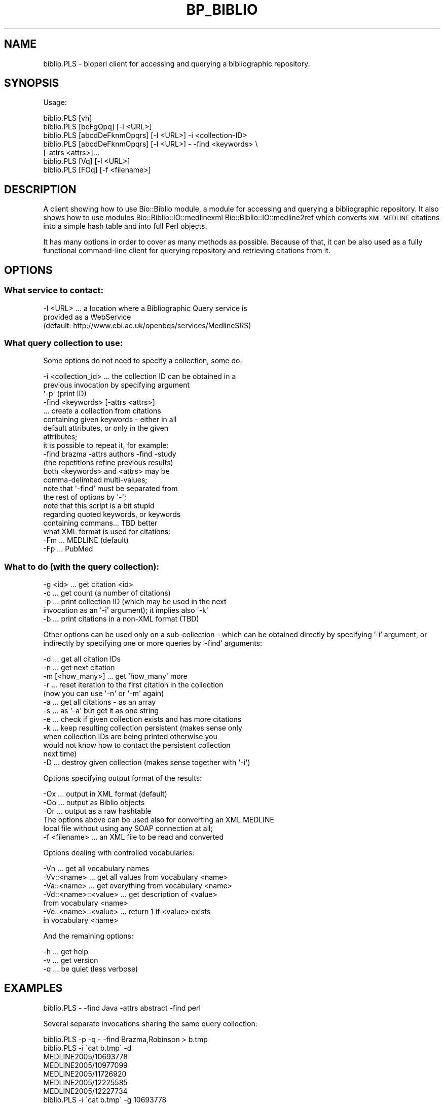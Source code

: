 .\" Automatically generated by Pod::Man 2.26 (Pod::Simple 3.23)
.\"
.\" Standard preamble:
.\" ========================================================================
.de Sp \" Vertical space (when we can't use .PP)
.if t .sp .5v
.if n .sp
..
.de Vb \" Begin verbatim text
.ft CW
.nf
.ne \\$1
..
.de Ve \" End verbatim text
.ft R
.fi
..
.\" Set up some character translations and predefined strings.  \*(-- will
.\" give an unbreakable dash, \*(PI will give pi, \*(L" will give a left
.\" double quote, and \*(R" will give a right double quote.  \*(C+ will
.\" give a nicer C++.  Capital omega is used to do unbreakable dashes and
.\" therefore won't be available.  \*(C` and \*(C' expand to `' in nroff,
.\" nothing in troff, for use with C<>.
.tr \(*W-
.ds C+ C\v'-.1v'\h'-1p'\s-2+\h'-1p'+\s0\v'.1v'\h'-1p'
.ie n \{\
.    ds -- \(*W-
.    ds PI pi
.    if (\n(.H=4u)&(1m=24u) .ds -- \(*W\h'-12u'\(*W\h'-12u'-\" diablo 10 pitch
.    if (\n(.H=4u)&(1m=20u) .ds -- \(*W\h'-12u'\(*W\h'-8u'-\"  diablo 12 pitch
.    ds L" ""
.    ds R" ""
.    ds C` ""
.    ds C' ""
'br\}
.el\{\
.    ds -- \|\(em\|
.    ds PI \(*p
.    ds L" ``
.    ds R" ''
.    ds C`
.    ds C'
'br\}
.\"
.\" Escape single quotes in literal strings from groff's Unicode transform.
.ie \n(.g .ds Aq \(aq
.el       .ds Aq '
.\"
.\" If the F register is turned on, we'll generate index entries on stderr for
.\" titles (.TH), headers (.SH), subsections (.SS), items (.Ip), and index
.\" entries marked with X<> in POD.  Of course, you'll have to process the
.\" output yourself in some meaningful fashion.
.\"
.\" Avoid warning from groff about undefined register 'F'.
.de IX
..
.nr rF 0
.if \n(.g .if rF .nr rF 1
.if (\n(rF:(\n(.g==0)) \{
.    if \nF \{
.        de IX
.        tm Index:\\$1\t\\n%\t"\\$2"
..
.        if !\nF==2 \{
.            nr % 0
.            nr F 2
.        \}
.    \}
.\}
.rr rF
.\"
.\" Accent mark definitions (@(#)ms.acc 1.5 88/02/08 SMI; from UCB 4.2).
.\" Fear.  Run.  Save yourself.  No user-serviceable parts.
.    \" fudge factors for nroff and troff
.if n \{\
.    ds #H 0
.    ds #V .8m
.    ds #F .3m
.    ds #[ \f1
.    ds #] \fP
.\}
.if t \{\
.    ds #H ((1u-(\\\\n(.fu%2u))*.13m)
.    ds #V .6m
.    ds #F 0
.    ds #[ \&
.    ds #] \&
.\}
.    \" simple accents for nroff and troff
.if n \{\
.    ds ' \&
.    ds ` \&
.    ds ^ \&
.    ds , \&
.    ds ~ ~
.    ds /
.\}
.if t \{\
.    ds ' \\k:\h'-(\\n(.wu*8/10-\*(#H)'\'\h"|\\n:u"
.    ds ` \\k:\h'-(\\n(.wu*8/10-\*(#H)'\`\h'|\\n:u'
.    ds ^ \\k:\h'-(\\n(.wu*10/11-\*(#H)'^\h'|\\n:u'
.    ds , \\k:\h'-(\\n(.wu*8/10)',\h'|\\n:u'
.    ds ~ \\k:\h'-(\\n(.wu-\*(#H-.1m)'~\h'|\\n:u'
.    ds / \\k:\h'-(\\n(.wu*8/10-\*(#H)'\z\(sl\h'|\\n:u'
.\}
.    \" troff and (daisy-wheel) nroff accents
.ds : \\k:\h'-(\\n(.wu*8/10-\*(#H+.1m+\*(#F)'\v'-\*(#V'\z.\h'.2m+\*(#F'.\h'|\\n:u'\v'\*(#V'
.ds 8 \h'\*(#H'\(*b\h'-\*(#H'
.ds o \\k:\h'-(\\n(.wu+\w'\(de'u-\*(#H)/2u'\v'-.3n'\*(#[\z\(de\v'.3n'\h'|\\n:u'\*(#]
.ds d- \h'\*(#H'\(pd\h'-\w'~'u'\v'-.25m'\f2\(hy\fP\v'.25m'\h'-\*(#H'
.ds D- D\\k:\h'-\w'D'u'\v'-.11m'\z\(hy\v'.11m'\h'|\\n:u'
.ds th \*(#[\v'.3m'\s+1I\s-1\v'-.3m'\h'-(\w'I'u*2/3)'\s-1o\s+1\*(#]
.ds Th \*(#[\s+2I\s-2\h'-\w'I'u*3/5'\v'-.3m'o\v'.3m'\*(#]
.ds ae a\h'-(\w'a'u*4/10)'e
.ds Ae A\h'-(\w'A'u*4/10)'E
.    \" corrections for vroff
.if v .ds ~ \\k:\h'-(\\n(.wu*9/10-\*(#H)'\s-2\u~\d\s+2\h'|\\n:u'
.if v .ds ^ \\k:\h'-(\\n(.wu*10/11-\*(#H)'\v'-.4m'^\v'.4m'\h'|\\n:u'
.    \" for low resolution devices (crt and lpr)
.if \n(.H>23 .if \n(.V>19 \
\{\
.    ds : e
.    ds 8 ss
.    ds o a
.    ds d- d\h'-1'\(ga
.    ds D- D\h'-1'\(hy
.    ds th \o'bp'
.    ds Th \o'LP'
.    ds ae ae
.    ds Ae AE
.\}
.rm #[ #] #H #V #F C
.\" ========================================================================
.\"
.IX Title "BP_BIBLIO 1"
.TH BP_BIBLIO 1 "2013-05-22" "perl v5.16.3" "User Contributed Perl Documentation"
.\" For nroff, turn off justification.  Always turn off hyphenation; it makes
.\" way too many mistakes in technical documents.
.if n .ad l
.nh
.SH "NAME"
biblio.PLS \- bioperl client for accessing and querying a bibliographic
repository.
.SH "SYNOPSIS"
.IX Header "SYNOPSIS"
Usage:
.PP
.Vb 7
\&  biblio.PLS [vh]
\&  biblio.PLS [bcFgOpq]         [\-l <URL>]
\&  biblio.PLS [abcdDeFknmOpqrs] [\-l <URL>] \-i <collection\-ID>
\&  biblio.PLS [abcdDeFknmOpqrs] [\-l <URL>] \- \-find <keywords> \e
\&         [\-attrs <attrs>]...
\&  biblio.PLS [Vq]              [\-l <URL>]
\&  biblio.PLS [FOq]             [\-f <filename>]
.Ve
.SH "DESCRIPTION"
.IX Header "DESCRIPTION"
A client showing how to use Bio::Biblio module, a module for accessing
and querying a bibliographic repository.  It also shows how to use
modules Bio::Biblio::IO::medlinexml Bio::Biblio::IO::medline2ref which
converts \s-1XML\s0 \s-1MEDLINE\s0 citations into a simple hash table and into full
Perl objects.
.PP
It has many options in order to cover as many methods as possible.
Because of that, it can be also used as a fully functional
command-line client for querying repository and retrieving citations
from it.
.SH "OPTIONS"
.IX Header "OPTIONS"
.SS "What service to contact:"
.IX Subsection "What service to contact:"
.Vb 3
\&  \-l <URL> ... a location where a Bibliographic Query service is
\&               provided as a WebService
\&               (default: http://www.ebi.ac.uk/openbqs/services/MedlineSRS)
.Ve
.SS "What query collection to use:"
.IX Subsection "What query collection to use:"
Some options do not need to specify a collection, some do.
.PP
.Vb 8
\&  \-i <collection_id>  ... the collection ID can be obtained in a
\&                          previous invocation by specifying argument
\&                          \*(Aq\-p\*(Aq (print ID)
\&  \-find <keywords> [\-attrs <attrs>]
\&                      ... create a collection from citations
\&                          containing given keywords \- either in all
\&                          default attributes, or only in the given
\&                          attributes;
\&
\&                          it is possible to repeat it, for example:
\&                             \-find brazma \-attrs authors \-find \-study
\&                          (the repetitions refine previous results)
\&                          both <keywords> and <attrs> may be
\&                          comma\-delimited multi\-values;
\&                          note that \*(Aq\-find\*(Aq must be separated from
\&                          the rest of options by \*(Aq\-\*(Aq;
\&
\&                          note that this script is a bit stupid
\&                          regarding quoted keywords, or keywords
\&                          containing commans... TBD better
\&
\&  what XML format is used for citations:
\&  \-Fm     ... MEDLINE (default)
\&  \-Fp     ... PubMed
.Ve
.SS "What to do (with the query collection):"
.IX Subsection "What to do (with the query collection):"
.Vb 5
\&  \-g <id>    ... get citation <id>
\&  \-c         ... get count (a number of citations)
\&  \-p         ... print collection ID (which may be used in the next
\&                 invocation as an \*(Aq\-i\*(Aq argument); it implies also \*(Aq\-k\*(Aq
\&  \-b         ... print citations in a non\-XML format (TBD)
.Ve
.PP
Other options can be used only on a sub-collection \- which can be
obtained directly by specifying '\-i' argument, or indirectly by
specifying one or more queries by '\-find' arguments:
.PP
.Vb 10
\&  \-d         ... get all citation IDs
\&  \-n         ... get next citation
\&  \-m [<how_many>] ... get \*(Aqhow_many\*(Aq more
\&  \-r         ... reset iteration to the first citation in the collection
\&                 (now you can use \*(Aq\-n\*(Aq or \*(Aq\-m\*(Aq again)
\&  \-a         ... get all citations \- as an array
\&  \-s         ... as \*(Aq\-a\*(Aq but get it as one string
\&  \-e         ... check if given collection exists and has more citations
\&  \-k         ... keep resulting collection persistent (makes sense only
\&                 when collection IDs are being printed otherwise you
\&                 would not know how to contact the persistent collection
\&                 next time)
\&  \-D         ... destroy given collection (makes sense together with \*(Aq\-i\*(Aq)
.Ve
.PP
Options specifying output format of the results:
.PP
.Vb 3
\&  \-Ox        ... output in XML format (default)
\&  \-Oo        ... output as Biblio objects
\&  \-Or        ... output as a raw hashtable
\&
\&  The options above can be used also for converting an XML MEDLINE
\&  local file without using any SOAP connection at all;
\&
\&  \-f <filename> ... an XML file to be read and converted
.Ve
.PP
Options dealing with controlled vocabularies:
.PP
.Vb 7
\&  \-Vn                  ... get all vocabulary names
\&  \-Vv::<name>          ... get all values from vocabulary <name>
\&  \-Va::<name>          ... get everything from vocabulary <name>
\&  \-Vd::<name>::<value> ... get description of <value>
\&                           from vocabulary <name>
\&  \-Ve::<name>::<value> ... return 1 if <value> exists
\&                           in vocabulary <name>
.Ve
.PP
And the remaining options:
.PP
.Vb 3
\&  \-h  ... get help
\&  \-v  ... get version
\&  \-q  ... be quiet (less verbose)
.Ve
.SH "EXAMPLES"
.IX Header "EXAMPLES"
.Vb 1
\&  biblio.PLS \- \-find Java \-attrs abstract \-find perl
.Ve
.PP
Several separate invocations sharing the same query collection:
.PP
.Vb 11
\&  biblio.PLS \-p \-q \- \-find Brazma,Robinson > b.tmp
\&  biblio.PLS \-i \`cat b.tmp\` \-d
\&  MEDLINE2005/10693778
\&  MEDLINE2005/10977099
\&  MEDLINE2005/11726920
\&  MEDLINE2005/12225585
\&  MEDLINE2005/12227734
\&  biblio.PLS \-i \`cat b.tmp\` \-g 10693778
\&  <MedlineCitation Status="Completed">
\&   ...
\&  </MedlineCitation>
\&
\&  biblio.PLS \-i \`cat b.tmp\` \-e
\&  Exists: 1       Has next: 1
\&
\&  biblio.PLS \-i \`cat b.tmp\` \-D
\&  Destroyed OK.
\&
\&  biblio.PLS \-i \`cat b.tmp\` \-e
\&  Exists: 0       Has next: 0
.Ve
.PP
Access to controlled vocabularies:
.PP
.Vb 9
\&  biblio.PLS \-Vn
\&  MEDLINE2005/JournalArticle/properties
\&  MEDLINENEW/resource_types
\&  MEDLINE2005/resource_types
\&  MEDLINE2005/Person/properties
\&  MEDLINE2005/*/publication_type
\&  MEDLINENEW/JournalArticle/properties
\&  repository_subsets
\&  MEDLINE2005/*/citation_subset
\&
\&  biblio.PLS \-Vv::MEDLINE2005/JournalArticle/properties
\&  AllText
\&  ID
\&  PMID
\&  ISSN
\&  ...
.Ve
.PP
Converting local \s-1XML\s0 \s-1MEDLINE\s0 file:
.PP
.Vb 3
\&  biblio.PLS \-g 10693778 > a_file.xml
\&  biblio.PLS \-f a_file.xml \-Oo   ... to Perl objects
\&  biblio.PLS \-f a_file.xml \-Or   ... as a raw hash
.Ve
.SH "ENVIRONMENT VARIABLES"
.IX Header "ENVIRONMENT VARIABLES"
.Vb 1
\&  HTTPPROXY = <HTTP proxy server>
.Ve
.PP
Use this if you use this script on a machine which needs to access
remote \s-1HTTP\s0 targets via a proxy server.  For example:
.PP
.Vb 2
\&  export HTTPPROXY=http://128.243.220.41:3128
\&  biblio.PLS \-c
.Ve
.SH "FEEDBACK"
.IX Header "FEEDBACK"
.SS "Mailing Lists"
.IX Subsection "Mailing Lists"
User feedback is an integral part of the evolution of this and other
Bioperl modules. Send your comments and suggestions preferably to
the Bioperl mailing list.  Your participation is much appreciated.
.PP
.Vb 2
\&  bioperl\-l@bioperl.org                  \- General discussion
\&  http://bioperl.org/wiki/Mailing_lists  \- About the mailing lists
.Ve
.SS "Reporting Bugs"
.IX Subsection "Reporting Bugs"
Report bugs to the Bioperl bug trackingi system to help us keep track
of the bugs and their resolution. Bug reports can be submitted via the
web:
.PP
.Vb 1
\&  https://redmine.open\-bio.org/projects/bioperl/
.Ve
.SH "AUTHOR \- Martin Senger"
.IX Header "AUTHOR - Martin Senger"
Email martin.senger@gmail.com
.SH "HISTORY"
.IX Header "HISTORY"
Written February 2002
Updated July 2005
